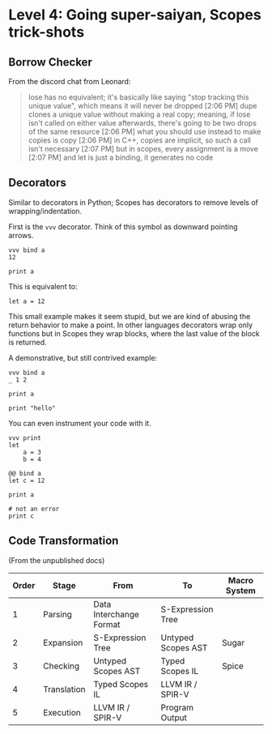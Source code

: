 * Level 4: Going super-saiyan, Scopes trick-shots


** Borrow Checker

From the discord chat from Leonard:

#+begin_quote
lose has no equivalent; it's basically like saying "stop tracking this unique value", which means it will never be dropped
[2:06 PM]
dupe clones a unique value without making a real copy; meaning, if lose isn't called on either value afterwards, there's going to be two drops of the same resource
[2:06 PM]
what you should use instead to make copies is copy
[2:06 PM]
in C++, copies are implicit, so such a call isn't necessary
[2:07 PM]
but in scopes, every assignment is a move
[2:07 PM]
and let is just a binding, it generates no code
#+end_quote

** Decorators


Similar to decorators in Python; Scopes has decorators to remove
levels of wrapping/indentation.

First is the ~vvv~ decorator. Think of this symbol as downward
pointing arrows.

#+begin_src scopes :tangle _bin/level_4__vvv.sc
  vvv bind a
  12

  print a
#+end_src


This is equivalent to:

#+begin_src scopes :tangle _bin/level_4__vvv.sc
  let a = 12
#+end_src

This small example makes it seem stupid, but we are kind of abusing
the return behavior to make a point. In other languages decorators
wrap only functions but in Scopes they wrap blocks, where the last
value of the block is returned.

A demonstrative, but still contrived example:

#+begin_src scopes :tangle _bin/level_4__vvv.sc
  vvv bind a
  _ 1 2

  print a
#+end_src

#+RESULTS:
: 1

#+begin_src scopes
print "hello"
#+end_src

#+RESULTS:
: hello


You can even instrument your code with it.

#+begin_src scopes
  vvv print
  let
      a = 3
      b = 4
#+end_src

#+RESULTS:
: 3 4

#+begin_src scopes :tangle _bin/level_4__decorator.sc
  @@ bind a
  let c = 12

  print a

  # not an error
  print c
#+end_src

** Code Transformation

(From the unpublished docs)

| Order | Stage       | From                    | To                 | Macro System |
|-------+-------------+-------------------------+--------------------+--------------|
|     1 | Parsing     | Data Interchange Format | S-Expression Tree  |              |
|     2 | Expansion   | S-Expression Tree       | Untyped Scopes AST | Sugar        |
|     3 | Checking    | Untyped Scopes AST      | Typed Scopes IL    | Spice        |
|     4 | Translation | Typed Scopes IL         | LLVM IR / SPIR-V   |              |
|     5 | Execution   | LLVM IR / SPIR-V        | Program Output     |              |




